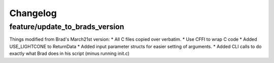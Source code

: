 
Changelog
=========

feature/update_to_brads_version
-------------------------------

Things modified from Brad's March21st version:
* All C files copied over verbatim.
* Use CFFI to wrap C code
* Added USE_LIGHTCONE to ReturnData
* Added input parameter structs for easier setting of arguments.
* Added CLI calls to do exactly what Brad does in his script (minus running init.c)
